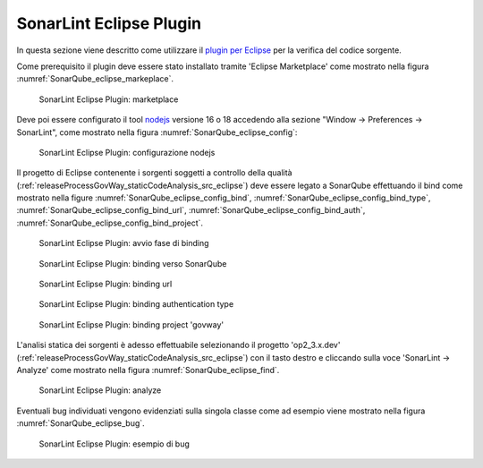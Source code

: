 .. _releaseProcessGovWay_staticCodeAnalysis_sonarqube_eclipse:

SonarLint Eclipse Plugin
~~~~~~~~~~~~~~~~~~~~~~~~

In questa sezione viene descritto come utilizzare il `plugin per Eclipse <https://www.sonarsource.com/products/sonarlint/features/eclipse/>`_ per la verifica del codice sorgente.

Come prerequisito il plugin deve essere stato installato tramite 'Eclipse Marketplace' come mostrato nella figura :numref:`SonarQube_eclipse_markeplace`.

.. figure:: ../../_figure_console/SonarQube_eclipse_markeplace.png
  :scale: 80%
  :name: SonarQube_eclipse_markeplace

  SonarLint Eclipse Plugin: marketplace

Deve poi essere configurato il tool `nodejs <https://nodejs.org/>`_ versione 16 o 18 accedendo alla sezione "Window -> Preferences -> SonarLint", come mostrato nella figura :numref:`SonarQube_eclipse_config`:

.. figure:: ../../_figure_console/SonarQube_eclipse_config.png
  :scale: 80%
  :name: SonarQube_eclipse_config

  SonarLint Eclipse Plugin: configurazione nodejs

Il progetto di Eclipse contenente i sorgenti soggetti a controllo della qualità (:ref:`releaseProcessGovWay_staticCodeAnalysis_src_eclipse`) deve essere legato a SonarQube effettuando il bind come mostrato nella figure :numref:`SonarQube_eclipse_config_bind`, :numref:`SonarQube_eclipse_config_bind_type`, :numref:`SonarQube_eclipse_config_bind_url`, :numref:`SonarQube_eclipse_config_bind_auth`, :numref:`SonarQube_eclipse_config_bind_project`.

.. figure:: ../../_figure_console/SonarQube_eclipse_config_bind.png
  :scale: 80%
  :name: SonarQube_eclipse_config_bind

  SonarLint Eclipse Plugin: avvio fase di binding

.. figure:: ../../_figure_console/SonarQube_eclipse_config_bind_type.png
  :scale: 80%
  :name: SonarQube_eclipse_config_bind_type

  SonarLint Eclipse Plugin: binding verso SonarQube

.. figure:: ../../_figure_console/SonarQube_eclipse_config_bind_url.png
  :scale: 80%
  :name: SonarQube_eclipse_config_bind_url

  SonarLint Eclipse Plugin: binding url

.. figure:: ../../_figure_console/SonarQube_eclipse_config_bind_auth.png
  :scale: 80%
  :name: SonarQube_eclipse_config_bind_auth

  SonarLint Eclipse Plugin: binding authentication type

.. figure:: ../../_figure_console/SonarQube_eclipse_config_bind_project.png
  :scale: 80%
  :name: SonarQube_eclipse_config_bind_project

  SonarLint Eclipse Plugin: binding project 'govway'


L'analisi statica dei sorgenti è adesso effettuabile selezionando il progetto 'op2_3.x.dev' (:ref:`releaseProcessGovWay_staticCodeAnalysis_src_eclipse`) con il tasto destro e cliccando sulla voce 'SonarLint -> Analyze' come mostrato nella figura :numref:`SonarQube_eclipse_find`.

.. figure:: ../../_figure_console/SonarQube_eclipse_find.png
  :scale: 80%
  :name: SonarQube_eclipse_find

  SonarLint Eclipse Plugin: analyze

Eventuali bug individuati vengono evidenziati sulla singola classe come ad esempio viene mostrato nella figura :numref:`SonarQube_eclipse_bug`.

.. figure:: ../../_figure_console/SonarQube_eclipse_bug.png
  :scale: 80%
  :name: SonarQube_eclipse_bug

  SonarLint Eclipse Plugin: esempio di bug
